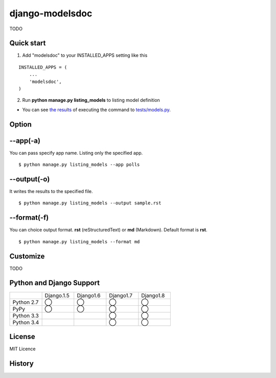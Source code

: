 =====================
django-modelsdoc
=====================

TODO

Quick start
-----------

1. Add "modelsdoc" to your INSTALLED_APPS setting like this

::

  INSTALLED_APPS = (
      ...
      'modelsdoc',
  )

2. Run **python manage.py listing_models** to listing model definition

* You can see `the results <https://github.com/tell-k/django-modelsdoc/blob/master/tests/sample_models.rst>`_ of executing the command to `tests/models.py <https://github.com/tell-k/django-modelsdoc/blob/master/tests/models.py>`_.

Option
-----------

--app(-a)
-----------------

You can pass specify app name. Listing only the specified app.

::

 $ python manage.py listing_models --app polls

--output(-o)
-----------------

It writes the results to the specified file.

::

 $ python manage.py listing_models --output sample.rst

--format(-f)
-----------------

You can choice output format. **rst** (reStructuredText) or **md** (Markdown). Default format is **rst**.

::

 $ python manage.py listing_models --format md

Customize
-----------

TODO

Python and Django Support
---------------------------

.. csv-table::
   :widths: 10, 10, 10, 10, 10

   "　", "Django.1.5", "Django1.6", "Django1.7", "Django1.8"
   "Python 2.7","◯","◯","◯","◯"
   "PyPy","◯","◯","◯","◯"
   "Python 3.3","","","◯","◯"
   "Python 3.4","","","◯","◯"

License
-----------

MIT Licence

History
-----------


